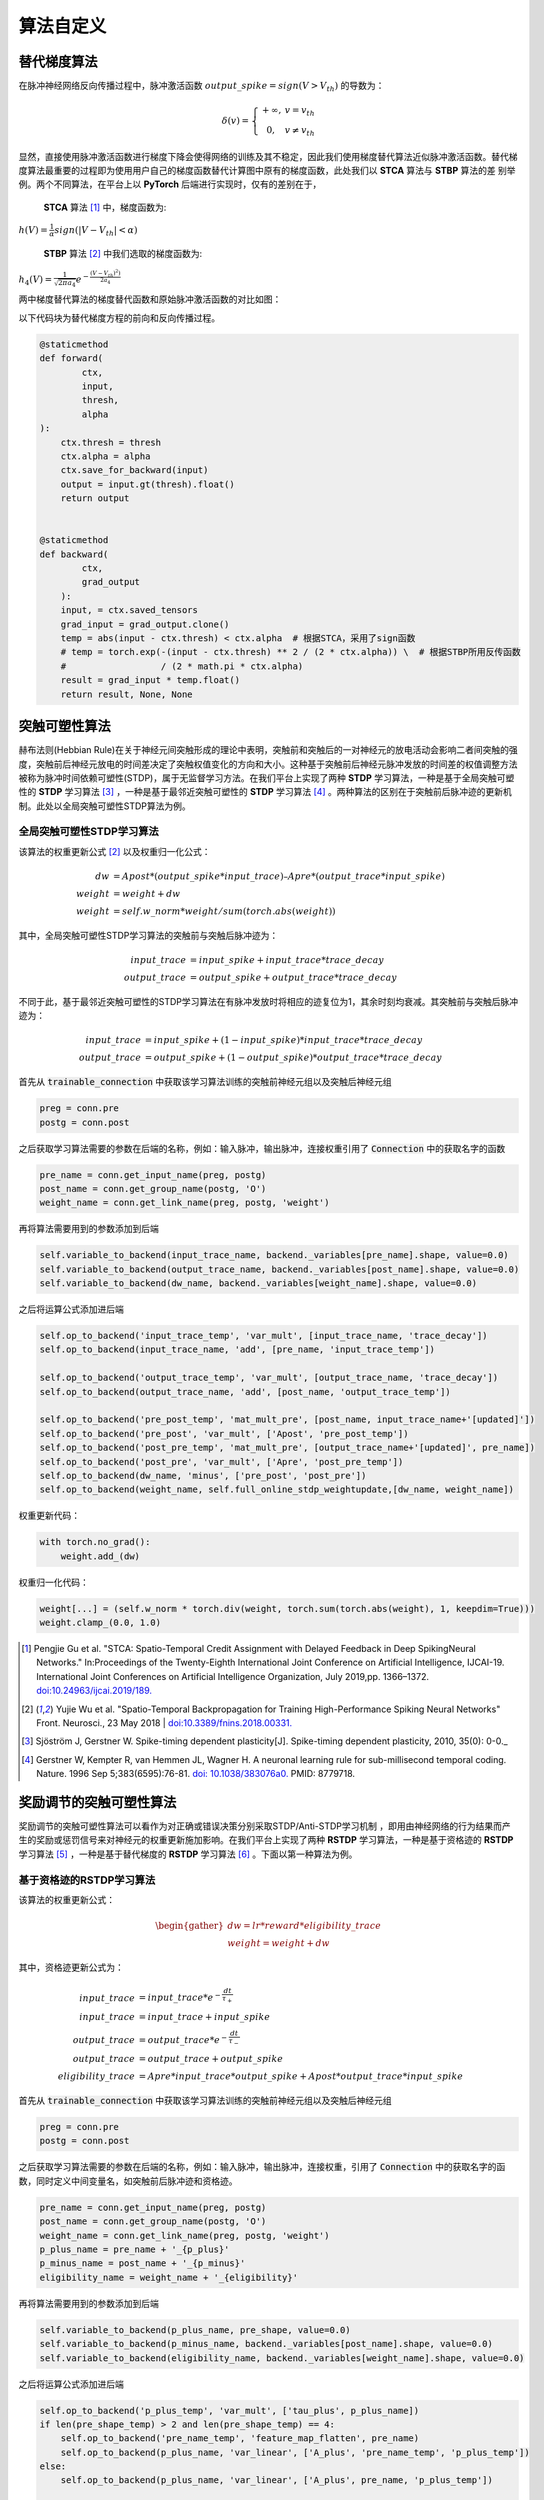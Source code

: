 .. _my-customalgorithm:

算法自定义
===========================

替代梯度算法
---------------------------
在脉冲神经网络反向传播过程中，脉冲激活函数 :math:`output\_spike = sign(V>V_th)` 的导数为：

.. math::

    \begin{array}{c}
    \delta (v) = \left\{\begin{matrix}
    +\infty,   & v = v_{th} \\
    0, & v\ne  v_{th}
    \end{matrix}\right.
    \end{array}

显然，直接使用脉冲激活函数进行梯度下降会使得网络的训练及其不稳定，因此我们使用梯度替代算法近似脉冲激活函数。替代梯度算法最重要的过程即为使用用户自己的梯度函数替代计算图中原有的梯度函数，此处我们以 **STCA** 算法与 **STBP** 算法的差 \
别举例。两个不同算法，在平台上以 **PyTorch** 后端进行实现时，仅有的差别在于，

 **STCA** 算法 [#f1]_ 中，梯度函数为:

:math:`h(V)=\frac{1}{\alpha}sign(|V-V_th|<\alpha)`

 **STBP** 算法 [#f2]_ 中我们选取的梯度函数为:

:math:`h_4(V)=\frac{1}{\sqrt{2\pi a_4}} e^{-\frac{(V-V_th)^2)}{2a_4}}`

两中梯度替代算法的梯度替代函数和原始脉冲激活函数的对比如图：

.. image:: ../_static/surrogate_func.jpg

以下代码块为替代梯度方程的前向和反向传播过程。

.. code-block:: python

    @staticmethod
    def forward(
            ctx,
            input,
            thresh,
            alpha
    ):
        ctx.thresh = thresh
        ctx.alpha = alpha
        ctx.save_for_backward(input)
        output = input.gt(thresh).float()
        return output


    @staticmethod
    def backward(
            ctx,
            grad_output
        ):
        input, = ctx.saved_tensors
        grad_input = grad_output.clone()
        temp = abs(input - ctx.thresh) < ctx.alpha  # 根据STCA，采用了sign函数
        # temp = torch.exp(-(input - ctx.thresh) ** 2 / (2 * ctx.alpha)) \  # 根据STBP所用反传函数
        #                  / (2 * math.pi * ctx.alpha)
        result = grad_input * temp.float()
        return result, None, None


突触可塑性算法
---------------------------
赫布法则(Hebbian Rule)在关于神经元间突触形成的理论中表明，突触前和突触后的一对神经元的放电活动会影响二者间突触的强度，突触前后神经元放电的时间差决定了突触权值变化的方向和大小。这种基于突触前后神经元脉冲发放的时间差的权值调整方法被称为脉冲时间依赖可塑性(STDP)，属于无监督学习方法。在我们平台上实现了两种 **STDP** 学习算法，一种是基于全局突触可塑性的 **STDP** 学习算法 [#f3]_ ，一种是基于最邻近突触可塑性的 **STDP** 学习算法 [#f4]_ 。两种算法的区别在于突触前后脉冲迹的更新机制。此处以全局突触可塑性STDP算法为例。

全局突触可塑性STDP学习算法
^^^^^^^^^^^^^^^^^^^^^^^^^^^^
该算法的权重更新公式 [#f2]_ 以及权重归一化公式：

.. math::

    dw &= Apost * (output\_spike * input\_trace) – Apre * (output\_trace * input\_spike) \\
    weight &= weight + dw \\
    weight &= self.w\_norm * weight/sum(torch.abs(weight))

其中，全局突触可塑性STDP学习算法的突触前与突触后脉冲迹为：

.. math::

    input\_trace &= input\_spike + input\_trace * trace\_decay \\
    output\_trace &= output\_spike + output\_trace * trace\_decay

不同于此，基于最邻近突触可塑性的STDP学习算法在有脉冲发放时将相应的迹复位为1，其余时刻均衰减。其突触前与突触后脉冲迹为：

.. math::

    input\_trace &= input\_spike + (1 - input\_spike) * input\_trace * trace\_decay \\
    output\_trace &= output\_spike + (1 - output\_spike) * output\_trace * trace\_decay


首先从 :code:`trainable_connection` 中获取该学习算法训练的突触前神经元组以及突触后神经元组

.. code-block:: python

    preg = conn.pre
    postg = conn.post

之后获取学习算法需要的参数在后端的名称，例如：输入脉冲，输出脉冲，连接权重引用了 :code:`Connection` 中的获取名字的函数

.. code-block:: python

    pre_name = conn.get_input_name(preg, postg)
    post_name = conn.get_group_name(postg, 'O')
    weight_name = conn.get_link_name(preg, postg, 'weight')

再将算法需要用到的参数添加到后端

.. code-block:: python

    self.variable_to_backend(input_trace_name, backend._variables[pre_name].shape, value=0.0)
    self.variable_to_backend(output_trace_name, backend._variables[post_name].shape, value=0.0)
    self.variable_to_backend(dw_name, backend._variables[weight_name].shape, value=0.0)

之后将运算公式添加进后端

.. code-block:: python

    self.op_to_backend('input_trace_temp', 'var_mult', [input_trace_name, 'trace_decay'])
    self.op_to_backend(input_trace_name, 'add', [pre_name, 'input_trace_temp'])

    self.op_to_backend('output_trace_temp', 'var_mult', [output_trace_name, 'trace_decay'])
    self.op_to_backend(output_trace_name, 'add', [post_name, 'output_trace_temp'])

    self.op_to_backend('pre_post_temp', 'mat_mult_pre', [post_name, input_trace_name+'[updated]'])
    self.op_to_backend('pre_post', 'var_mult', ['Apost', 'pre_post_temp'])
    self.op_to_backend('post_pre_temp', 'mat_mult_pre', [output_trace_name+'[updated]', pre_name])
    self.op_to_backend('post_pre', 'var_mult', ['Apre', 'post_pre_temp'])
    self.op_to_backend(dw_name, 'minus', ['pre_post', 'post_pre'])
    self.op_to_backend(weight_name, self.full_online_stdp_weightupdate,[dw_name, weight_name])

权重更新代码：

.. code-block:: python

    with torch.no_grad():
        weight.add_(dw)

权重归一化代码：

.. code-block:: python

    weight[...] = (self.w_norm * torch.div(weight, torch.sum(torch.abs(weight), 1, keepdim=True)))
    weight.clamp_(0.0, 1.0)


.. [#f1]  Pengjie Gu et al. "STCA: Spatio-Temporal Credit Assignment with Delayed Feedback in Deep SpikingNeural Networks." In:Proceedings of the Twenty-Eighth International Joint Conference on Artificial Intelligence, IJCAI-19. International Joint Conferences on Artificial Intelligence Organization, July 2019,pp. 1366–1372. `doi:10.24963/ijcai.2019/189. <https://doi.org/10.24963/ijcai.2019/189>`_
.. [#f2]  Yujie Wu et al. "Spatio-Temporal Backpropagation for Training High-Performance Spiking Neural Networks" Front. Neurosci., 23 May 2018 | `doi:10.3389/fnins.2018.00331. <https://doi.org/10.3389/fnins.2018.00331>`_
.. [#f3]  Sjöström J, Gerstner W. Spike-timing dependent plasticity[J]. Spike-timing dependent plasticity, 2010, 35(0): 0-0._
.. [#f4]  Gerstner W, Kempter R, van Hemmen JL, Wagner H. A neuronal learning rule for sub-millisecond temporal coding. Nature. 1996 Sep 5;383(6595):76-81. `doi: 10.1038/383076a0. <https://doi.org/10.1038/383076a0>`_  PMID: 8779718.
奖励调节的突触可塑性算法
---------------------------
奖励调节的突触可塑性算法可以看作为对正确或错误决策分别采取STDP/Anti-STDP学习机制 ，即用由神经网络的行为结果而产生的奖励或惩罚信号来对神经元的权重更新施加影响。在我们平台上实现了两种 **RSTDP** 学习算法，一种是基于资格迹的 **RSTDP** 学习算法 [#f5]_ ，一种是基于替代梯度的 **RSTDP** 学习算法 [#f6]_ 。下面以第一种算法为例。

基于资格迹的RSTDP学习算法
^^^^^^^^^^^^^^^^^^^^^^^^^^^^
该算法的权重更新公式：

.. math::
    \begin{gather*}
    dw = lr * reward * eligibility\_trace \\
    weight = weight + dw
    \end{gather*}

其中，资格迹更新公式为：

.. math::

    input\_trace &= input\_trace * e^{-\frac{dt}{\tau_{+} } } \\
    input\_trace &= input\_trace + input\_spike \\
    output\_trace &= output\_trace * e^{-\frac{dt}{\tau_{-} } } \\
    output\_trace &= output\_trace + output\_spike \\
    eligibility\_trace &= Apre * input\_trace * output\_spike + Apost * output\_trace * input\_spike

首先从 :code:`trainable_connection` 中获取该学习算法训练的突触前神经元组以及突触后神经元组

.. code-block:: python

    preg = conn.pre
    postg = conn.post

之后获取学习算法需要的参数在后端的名称，例如：输入脉冲，输出脉冲，连接权重，引用了 :code:`Connection` 中的获取名字的函数，同时定义中间变量名，如突触前后脉冲迹和资格迹。

.. code-block:: python

    pre_name = conn.get_input_name(preg, postg)
    post_name = conn.get_group_name(postg, 'O')
    weight_name = conn.get_link_name(preg, postg, 'weight')
    p_plus_name = pre_name + '_{p_plus}'
    p_minus_name = post_name + '_{p_minus}'
    eligibility_name = weight_name + '_{eligibility}'

再将算法需要用到的参数添加到后端

.. code-block:: python

    self.variable_to_backend(p_plus_name, pre_shape, value=0.0)
    self.variable_to_backend(p_minus_name, backend._variables[post_name].shape, value=0.0)
    self.variable_to_backend(eligibility_name, backend._variables[weight_name].shape, value=0.0)

之后将运算公式添加进后端

.. code-block:: python

    self.op_to_backend('p_plus_temp', 'var_mult', ['tau_plus', p_plus_name])
    if len(pre_shape_temp) > 2 and len(pre_shape_temp) == 4:
        self.op_to_backend('pre_name_temp', 'feature_map_flatten', pre_name)
        self.op_to_backend(p_plus_name, 'var_linear', ['A_plus', 'pre_name_temp', 'p_plus_temp'])
    else:
        self.op_to_backend(p_plus_name, 'var_linear', ['A_plus', pre_name, 'p_plus_temp'])

    self.op_to_backend('p_minus_temp', 'var_mult', ['tau_minus', p_minus_name])
    self.op_to_backend(p_minus_name, 'var_linear', ['A_minus', post_name, 'p_minus_temp'])

    self.op_to_backend('post_permute', 'permute', [post_name, permute_name])
    self.op_to_backend('pre_post', 'mat_mult', ['post_permute', p_plus_name + '[updated]'])

    self.op_to_backend('p_minus_permute', 'permute', [p_minus_name + '[updated]', permute_name])
    if len(pre_shape_temp) > 2 and len(pre_shape_temp) == 4:
        self.op_to_backend('post_pre', 'mat_mult', ['p_minus_permute', 'pre_name_temp'])
    else:
        self.op_to_backend('post_pre', 'mat_mult', ['p_minus_permute', pre_name])
    self.op_to_backend(eligibility_name, 'add', ['pre_post', 'post_pre'])
    self.op_to_backend(weight_name, self.weight_update, [weight_name, eligibility_name, reward_name])

权重更新代码：

.. code-block:: python

    with torch.no_grad():
        weight.add_(dw)

.. [#f5]  Răzvan V. Florian; Reinforcement Learning Through Modulation of Spike-Timing-Dependent Synaptic Plasticity. Neural Comput 2007; 19 (6): 1468–1502. doi: https://doi.org/10.1162/neco.2007.19.6.1468
.. [#f6]  K. Stewart, G. Orchard, S. B. Shrestha and E. Neftci, "On-chip Few-shot Learning with Surrogate Gradient Descent on a Neuromorphic Processor," 2020 2nd IEEE International Conference on Artificial Intelligence Circuits and Systems (AICAS), Genova, Italy, 2020, pp. 223-227, doi: 10.1109/AICAS48895.2020.9073948.